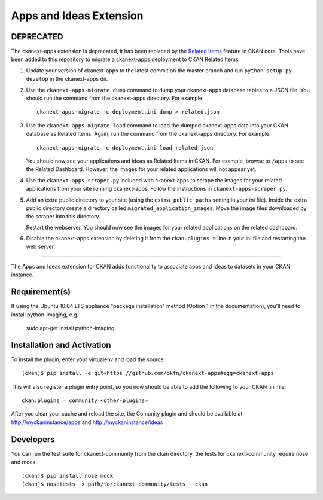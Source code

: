Apps and Ideas Extension
========================

DEPRECATED
----------

The ckanext-apps extension is deprecated, it has been replaced by the
`Related Items <http://docs.ckan.org/en/latest/apps-ideas.html>`_ feature in
CKAN core. Tools have been added to this repository to migrate a ckanext-apps
deployment to CKAN Related Items:

1. Update your version of ckanext-apps to the latest commit on the master
   branch and run ``python setup.py develop`` in the ckanext-apps dir.

2. Use the ``ckanext-apps-migrate dump`` command to dump your ckanext-apps
   database tables to a JSON file. You should run the command from the
   ckanext-apps directory. For example::

     ckanext-apps-migrate -c deployment.ini dump > related.json

3. Use the ``ckanext-apps-migrate load`` command to load the dumped
   ckanext-apps data into your CKAN database as Related Items. Again, run the
   command from the ckanext-apps directory. For example::

     ckanext-apps-migrate -c deployment.ini load related.json

   You should now see your applications and ideas as Related Items in CKAN.
   For example, browse to ``/apps`` to see the Related Dashboard. However,
   the images for your related applications will not appear yet.

4. Use the ``ckanext-apps-scraper.py`` included with ckanext-apps to scrape the
   images for your related applications from your site running ckanext-apps.
   Follow the instructions in ``ckanext-apps-scraper.py``.

5. Add an extra public directory to your site (using the ``extra_public_paths``
   setting in your ini file). Inside the extra public directory create a
   directory called ``migrated_application_images``. Move the image files
   downloaded by the scraper into this directory.

   Restart the webserver. You should now see the images for your related
   applications on the related dashboard.

6. Disable the ckanext-apps extension by deleting it from the
   ``ckan.plugins =`` line in your ini file and restarting the web server.

----

The Apps and Ideas extension for CKAN adds functionality to associate apps
and ideas to datasets in your CKAN instance.

Requirement(s)
--------------

If using the Ubuntu 10.04 LTS appliance "package installation" method (Option 
1 in the documentation), you'll need to install python-imaging, e.g.

	sudo apt-get install python-imaging

Installation and Activation
---------------------------

To install the plugin, enter your virtualenv and load the source::


    (ckan)$ pip install -e git+https://github.com/okfn/ckanext-apps#egg=ckanext-apps

This will also register a plugin entry point, so you now should be 
able to add the following to your CKAN .ini file::


    ckan.plugins = community <other-plugins>
 
After you clear your cache and reload the site, the Comunity plugin
and should be available at http://myckaninstance/apps and http://myckaninstance/ideas

Developers
----------
You can run the test suite for ckanext-community from the ckan directory, the tests
for ckanext-community require nose and mock

::

    (ckan)$ pip install nose mock
    (ckan)$ nosetests -x path/to/ckanext-community/tests --ckan
